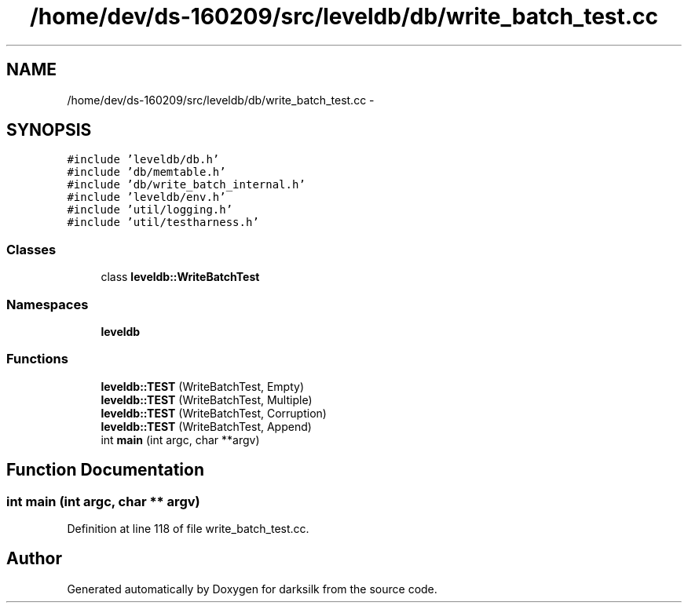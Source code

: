.TH "/home/dev/ds-160209/src/leveldb/db/write_batch_test.cc" 3 "Wed Feb 10 2016" "Version 1.0.0.0" "darksilk" \" -*- nroff -*-
.ad l
.nh
.SH NAME
/home/dev/ds-160209/src/leveldb/db/write_batch_test.cc \- 
.SH SYNOPSIS
.br
.PP
\fC#include 'leveldb/db\&.h'\fP
.br
\fC#include 'db/memtable\&.h'\fP
.br
\fC#include 'db/write_batch_internal\&.h'\fP
.br
\fC#include 'leveldb/env\&.h'\fP
.br
\fC#include 'util/logging\&.h'\fP
.br
\fC#include 'util/testharness\&.h'\fP
.br

.SS "Classes"

.in +1c
.ti -1c
.RI "class \fBleveldb::WriteBatchTest\fP"
.br
.in -1c
.SS "Namespaces"

.in +1c
.ti -1c
.RI " \fBleveldb\fP"
.br
.in -1c
.SS "Functions"

.in +1c
.ti -1c
.RI "\fBleveldb::TEST\fP (WriteBatchTest, Empty)"
.br
.ti -1c
.RI "\fBleveldb::TEST\fP (WriteBatchTest, Multiple)"
.br
.ti -1c
.RI "\fBleveldb::TEST\fP (WriteBatchTest, Corruption)"
.br
.ti -1c
.RI "\fBleveldb::TEST\fP (WriteBatchTest, Append)"
.br
.ti -1c
.RI "int \fBmain\fP (int argc, char **argv)"
.br
.in -1c
.SH "Function Documentation"
.PP 
.SS "int main (int argc, char ** argv)"

.PP
Definition at line 118 of file write_batch_test\&.cc\&.
.SH "Author"
.PP 
Generated automatically by Doxygen for darksilk from the source code\&.
